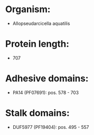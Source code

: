 * Organism:
- Allopseudarcicella aquatilis
* Protein length:
- 707
* Adhesive domains:
- PA14 (PF07691): pos. 578 - 703
* Stalk domains:
- DUF5977 (PF19404): pos. 495 - 557

